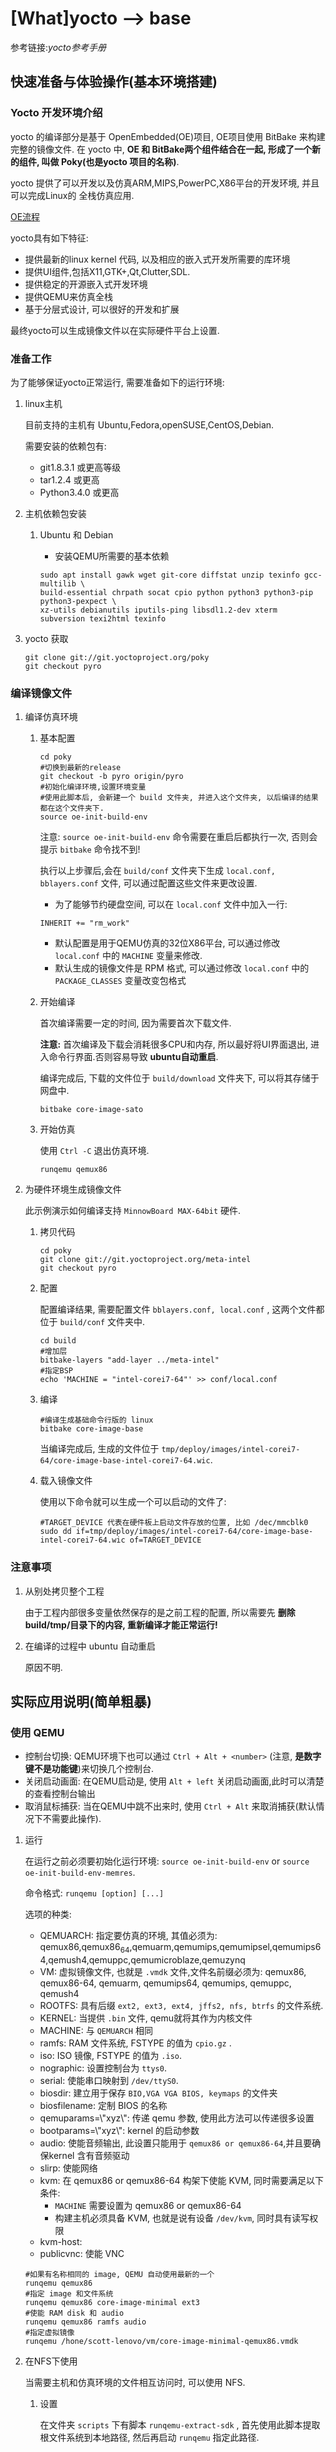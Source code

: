 * [What]yocto --> base
参考链接:[[www.yoctoproject.org/docs/2.3.1/mega-manual/mega-manual.html][yocto参考手册]]

** 快速准备与体验操作(基本环境搭建)
*** Yocto 开发环境介绍

yocto 的编译部分是基于 OpenEmbedded(OE)项目, OE项目使用 BitBake 来构建完整的镜像文件.
在 yocto 中, *OE 和 BitBake两个组件结合在一起, 形成了一个新的组件, 叫做 Poky(也是yocto 项目的名称)*.


yocto 提供了可以开发以及仿真ARM,MIPS,PowerPC,X86平台的开发环境, 并且可以完成Linux的
全栈仿真应用.

[[./oe_workflow.bmp][OE流程]]

yocto具有如下特征:
- 提供最新的linux kernel 代码, 以及相应的嵌入式开发所需要的库环境
- 提供UI组件,包括X11,GTK+,Qt,Clutter,SDL.
- 提供稳定的开源嵌入式开发环境
- 提供QEMU来仿真全栈
- 基于分层式设计, 可以很好的开发和扩展

最终yocto可以生成镜像文件以在实际硬件平台上设置.
*** 准备工作
为了能够保证yocto正常运行, 需要准备如下的运行环境:
**** linux主机
目前支持的主机有 Ubuntu,Fedora,openSUSE,CentOS,Debian.

需要安装的依赖包有:
- git1.8.3.1 或更高等级
- tar1.2.4 或更高
- Python3.4.0 或更高 
**** 主机依赖包安装
***** Ubuntu 和 Debian 
- 安装QEMU所需要的基本依赖
#+begin_example
sudo apt install gawk wget git-core diffstat unzip texinfo gcc-multilib \
build-essential chrpath socat cpio python python3 python3-pip python3-pexpect \
xz-utils debianutils iputils-ping libsdl1.2-dev xterm subversion texi2html texinfo
#+end_example
**** yocto 获取
#+begin_example
git clone git://git.yoctoproject.org/poky
git checkout pyro
#+end_example
*** 编译镜像文件
**** 编译仿真环境
***** 基本配置
#+begin_example
cd poky
#切换到最新的release
git checkout -b pyro origin/pyro
#初始化编译环境,设置环境变量
#使用此脚本后, 会新建一个 build 文件夹, 并进入这个文件夹, 以后编译的结果都在这个文件夹下.
source oe-init-build-env
#+end_example

注意: =source oe-init-build-env= 命令需要在重启后都执行一次, 否则会提示 =bitbake= 命令找不到!

执行以上步骤后,会在 =build/conf= 文件夹下生成 =local.conf, bblayers.conf= 文件, 可以通过配置这些文件来更改设置.

- 为了能够节约硬盘空间, 可以在 =local.conf= 文件中加入一行:
#+begin_example
INHERIT += "rm_work"
#+end_example
- 默认配置是用于QEMU仿真的32位X86平台, 可以通过修改 =local.conf= 中的 =MACHINE= 变量来修改.
- 默认生成的镜像文件是 RPM 格式, 可以通过修改 =local.conf= 中的 =PACKAGE_CLASSES= 变量改变包格式

***** 开始编译
首次编译需要一定的时间, 因为需要首次下载文件.

*注意:* 首次编译及下载会消耗很多CPU和内存, 所以最好将UI界面退出, 进入命令行界面.否则容易导致 *ubuntu自动重启*.

编译完成后, 下载的文件位于 =build/download= 文件夹下, 可以将其存储于网盘中.
#+begin_example
bitbake core-image-sato
#+end_example

***** 开始仿真
使用 =Ctrl -C= 退出仿真环境.
#+begin_example
runqemu qemux86
#+end_example
**** 为硬件环境生成镜像文件
此示例演示如何编译支持 =MinnowBoard MAX-64bit= 硬件.
***** 拷贝代码
#+begin_example
cd poky
git clone git://git.yoctoproject.org/meta-intel
git checkout pyro
#+end_example
***** 配置
配置编译结果, 需要配置文件 =bblayers.conf, local.conf= , 这两个文件都位于 =build/conf= 文件夹中.
#+begin_example
cd build
#增加层
bitbake-layers "add-layer ../meta-intel"
#指定BSP
echo 'MACHINE = "intel-corei7-64"' >> conf/local.conf
#+end_example
***** 编译
#+begin_example
#编译生成基础命令行版的 linux
bitbake core-image-base
#+end_example
当编译完成后, 生成的文件位于 =tmp/deploy/images/intel-corei7-64/core-image-base-intel-corei7-64.wic=.
***** 载入镜像文件
使用以下命令就可以生成一个可以启动的文件了:
#+begin_example
#TARGET_DEVICE 代表在硬件板上启动文件存放的位置, 比如 /dec/mmcblk0
sudo dd if=tmp/deploy/images/intel-corei7-64/core-image-base-intel-corei7-64.wic of=TARGET_DEVICE
#+end_example
*** 注意事项
**** 从别处拷贝整个工程
由于工程内部很多变量依然保存的是之前工程的配置, 所以需要先 *删除build/tmp/目录下的内容, 重新编译才能正常运行!*
**** 在编译的过程中 ubuntu 自动重启
原因不明.
** 实际应用说明(简单粗暴)
*** 使用 QEMU
- 控制台切换: QEMU环境下也可以通过 =Ctrl + Alt + <number>= (注意, *是数字键不是功能键*)来切换几个控制台.
- 关闭启动画面: 在QEMU启动是, 使用 =Alt + left= 关闭启动画面,此时可以清楚的查看控制台输出
- 取消鼠标捕获: 当在QEMU中跳不出来时, 使用 =Ctrl + Alt= 来取消捕获(默认情况下不需要此操作).
**** 运行 
在运行之前必须要初始化运行环境: =source oe-init-build-env= or =source oe-init-build-env-memres=.

命令格式: =runqemu [option] [...]=

选项的种类:
- QEMUARCH: 指定要仿真的环境, 其值必须为: qemux86,qemux86_64,qemuarm,qemumips,qemumipsel,qemumips64,qemush4,qemuppc,qemumicroblaze,qemuzynq
- VM: 虚拟镜像文件, 也就是 =.vmdk= 文件,文件名前缀必须为: qemux86, qemux86-64, qemuarm, qemumips64, qemumips, qemuppc, qemush4
- ROOTFS: 具有后缀 =ext2, ext3, ext4, jffs2, nfs, btrfs= 的文件系统.
- KERNEL: 当提供 =.bin= 文件, qemu就将其作为内核文件
- MACHINE: 与 =QEMUARCH= 相同
- ramfs: RAM 文件系统, FSTYPE 的值为 =cpio.gz= .
- iso: ISO 镜像, FSTYPE 的值为 =.iso=.
- nographic: 设置控制台为 =ttys0=.
- serial: 使能串口映射到 =/dev/ttyS0=.
- biosdir: 建立用于保存 =BIO,VGA VGA BIOS, keymaps= 的文件夹
- biosfilename: 定制 BIOS 的名称
- qemuparams=\"xyz\": 传递 qemu 参数, 使用此方法可以传递很多设置
- bootparams=\"xyz\": kernel 的启动参数
- audio: 使能音频输出, 此设置只能用于 =qemux86 or qemux86-64=,并且要确保kernel 含有音频驱动
- slirp: 使能网络
- kvm: 在 qemux86 or qemux86-64 构架下使能 KVM, 同时需要满足以下条件:
  + =MACHINE= 需要设置为 qemux86 or qemux86-64
  + 构建主机必须具备 KVM, 也就是说有设备 =/dev/kvm=, 同时具有读写权限
- kvm-host: 
- publicvnc: 使能 VNC
#+begin_example
#如果有名称相同的 image, QEMU 自动使用最新的一个
runqemu qemux86
#指定 image 和文件系统
runqemu qemux86 core-image-minimal ext3
#使能 RAM disk 和 audio
runqemu qemux86 ramfs audio
#指定虚拟镜像
runqemu /hone/scott-lenovo/vm/core-image-minimal-qemux86.vmdk
#+end_example
**** 在NFS下使用
当需要主机和仿真环境的文件相互访问时, 可以使用 NFS.
***** 设置
在文件夹 =scripts= 下有脚本 =runqemu-extract-sdk= , 首先使用此脚本提取根文件系统到本地路径, 
然后再启动 =runqemu= 指定此路径.
#+begin_example
runqemu-extract-sdk ./tmp/deploy/images/qemux86/core-image-sato-qemux86.tar.bz2 test-nfs

runqemu qemux86 ./test-nfs
#+end_example
***** 启动和停止NFS
- 开始NFS共享: runqemu-export-rootfs start file-system-location
- 停止共享: runqemu-export-rootfs stop file-system-localtion
- 重新启动共享: runqemu-export-rootfs restart file-system-location 

*** 使用SDK
**** 概念
所有的SDK都具有以下几个部分:
- cross-development toolchain: 包含编译器,调试器,辅助工具
- Libraries, Headers and Symbols: 针对镜像的库, 头文件, 符号表
- Environment Setup Script: 在使用SDK前,使用脚本来配置开发环境
SDK开发环境包含以下几个部分:
- THe self-contained SDK: 包含工具链以及文件系统
- QEMU: 
- Eclipse IDE Yocto Plug-in: 
- various performance-related tools: 

标准SDK和扩展SDK比较
| Feature            | Standard SDK | Extensible SDK                                    |
|--------------------+--------------+---------------------------------------------------|
| Toolchain          | yes          | yes                                               |
| Debugger           | yes          | yes                                               |
| Size               | 100+ MBytes  | 1+ GBytes(or 300+ MBytes for minimal w/toolchain) |
| devtool            | no           | yes                                               |
| build images       | no           | yes                                               |
| updateable         | no           | yes                                               |
| manages sysroot    | no           | yes                                               |
| installed packages | no           | yes                                               |
| construction       | packages     | shared state                                      | 

通用的SDK设置步骤:
1. 安装
2. 下载并编译镜像文件 
3. 部属和验证
**** Extensible SDK
***** 安装与配置
先在 [[http://downloads.yoctoproject.org/releases/yocto/yocto-2.3.1/toolchain][yocto toolchain]] 中根据主机构架下载脚本, 使用脚本 =poky-glibc-host_system-image_type-arch-toolchain-ext-release_version.sh= 来安装 SDK 包.
- host_system: i686 or x86_64
- image_type: 镜像类型
- arch: 对应的目标板类型 =i586, x86_64, powerpc, mips, armv7a or armv5te.....= .
- release_version: the release number of the yocto 
#+begin_example
#主机x86_64构架,目标构架是 i586, 镜像文件是 core-image-sato, 基于yocto 2.3.1
poky-glibc-x86_64-core-image-sato-i586-toolchain-ext-2.3.1.sh
#+end_example

*注意*: 在安装 SDK前需要确保安装路径具有写权限!

在确保安装完成后,在使用 SDK 前还需要运行环境变量设置脚本, 以及 yocto 环境脚本,例如
#+begin_example
source environment-setup-core2-64-poky-linux
source oe-init-build-env
#+end_example
在运行完此脚本后, 以下环境变量就被设置了:
- SDKTARGETSYSROOT : 用于交叉编译的根文件系统路径
- PKG_CONFIG_PATH: pkg-config 文件的路径
- CONFIG_SITE: 预配置文件
- CC: C 编译器指定
- CXX: C++ 编译器指定
- CPP: C 预处理器指定
- AS: 汇编器指定
- LD: 连接器指定
- GDB: gdb 
- STRIP: strip
- RANLIB: ranlib
- OBJCOPY: objcopy
- OBJDUMP: objdump
- AR: AR
- NM: NM
- TARGET_PREFIX: 工具链的二进制前缀
- CROSS_COMPILE: 工具链的二进制前缀
- CONFIGURE_FLAGS: 配置
- CFLAGS: c编译标记
- CXXFLAGS: c++编译标记
- LDFLAGS: 链接标记
- CPPFLAGS: 预处理标记
 
***** 使用 =devtool= 开发
devtool 的基本命令是:
- devtool add: 增加一个app
- devtool modify: 设置开始编辑app
- devtool upgrade: 更新配置

默认的操作都是在 =poky/build/workspace= 文件夹下的.

****** devtool add
需要注意的是, 此命令 *是在具有源码的基础上再使用!*, 会将源码联合 =appends,recipes= 文件组合成一个 recipe ,
*分别的安装在 =poky/build/workspace= 文件夹下*, 这样就是一个完整的 yocto 应用程序单元, 可以使用工具安装进文件系统等等操作.

- devtool add [recipe name] [source path] : 来增加一个recipe
- devtool edit-recipe [recipe name] : 来编辑 recipe 原始文件(.bb)
- devtool build [recipe name] : 编译 recipe ,并在目标板上或QEMU运行(目标板或QEMU需要运行image, 并且具有ssh server). 
- devtool build-image [image-name]: 编译 recipe 并写入镜像文件
- devtool deploy-target [recipe name] [target] : 将recipe 部属到目标板上.

** 实战(raspberry pi 3-b)
参考网站 : [[www.jumpnowtek.com/rpi/Raspberry-Pi-Systems-with-Yocto.html][Building Raspberry Pi Systems with Yocto]]
*** 环境搭建
在基本环境搭建的基础上, 基于 raspberry 还需要做如下工作:
#+begin_example
#切换到 morty 分支
git checkout morty
#获取 openembedded 层的 morty 分支
git clone -b morty git://git.openembedded.org/meta-openembedded
#获取 qt 层的 morty 分支
git clone -b morty https://github.com/meta-qt5/meta-qt5.git
#获取 raspberry 层的 morty 分支
git clone -b morty git://git.yoctoproject.org/meta-raspberrypi

#在其他文件夹下 clone 层 meta-rpi, 这一层是与BSP相关的层
cd ~
mkdir rpi
cd ~/rpi
git clone -b morty git://github.com/jumpnow/meta-rpi

#使用 yocto 脚本为 raspberry 构建新建文件夹, 脚本会自动添加一些必要的文件.
source oe-init-build-env ~/rpi/build 




#+end_example

** 系统概览(手册简要翻译,有坑)
*** 准备工作
**** 克隆代码库
在完成了快速准备后, yocto 已经下载了 yocto-source 的 git 库在 =downloads= 文件夹中, 我们需要把它 clone 出来.
#+begin_example
#clone linux代码
git clone ./build/downloads/git2/git.yoctoproject.org.linux-yocto-4.10.git linux-kernel
#clone metadata extras
git clone git://git.yoctoproject.org/meta-yocto-kernel-extras meta-yocto-kernel-extras 
#clone bsp, bsp 命名规则: meta-bsp_name 
git clone git://git.yoctoproject.org/meta-intel.git
#+end_example
**** bmap-tools
=bmap-tools= 工具用于将镜像文件烧写到引导介质(比如 sdcard).

使用之前使用以下命令编译此工具:
#+begin_example
bitbake bmap-tools-native 
#或者也可以简单粗暴
sudo apt install bmap-tools
#+end_example
***** 示例:将 WIC 文件烧写至 flash
- 增加配置信息到文件 =local.conf=
#+begin_example
IMAGE_FSTYPES += "wic wic.bmap"
#+end_example
- 编译对应的镜像文件
#+begin_example
bitbake image
#+end_example
- 烧写
#+begin_example
#如果对介质具有写权限, 则使用以下命令
oe-run-native bmaptool copy ./tmp/deploy/images/qemux86-64/core-image-minimal-machine.wic /dev/sdx
#如果没有写权限则使用如下命令
sudo bash 
PATH=tmp/sysroots/x86_64-linux/usr/bin bmaptool copy ./tmp/deploy/images/qemux86-64/core-image-minimal-machine.wic /dev/sdx
#+end_example
- 寻求帮助
#+begin_example
bmaptool --help
oe-run-native bmaptool --help
#+end_example
*** 概念
yocto 项目通过 =gitolite= 托管, 整体项目基于分层设计, 项目的具体地址: [[http://git.yoctoproject.org/cgit/cgit.cgi][yocto repositories]].

*注意:* 在使用中, 要确保各个库的分支是一一对应的, 比如 poky 的分支为 pyro, 那么 meta-intel 的分支也要切换为 pyro.

在 linux的开发过程中, 分为应用开发和内核开发:
**** 应用开发
- 使用已经编译好的工具链, 使用普通的编辑器和Makefile来构建工程
- 使用 eclipse 并安装 yocto 插件, 使用此IDE来开发APP
**** 内核开发
在内核开发中, 开发者应该不直接修改内核代码, 而是修改顶层文件, 这样便于以后升级内核.
有以下几个方法便于提高开发速度:
1. 通过使用 =Shared State Cache= 来分享自己的编译结果, 这样开发组可以通过网络文件系统来访问,而不是从头编译.
2. 使用 =autobuilders=.
3. 将一些脱机工具压缩打包, 然后分享给其他的开发者.
4. 将工作站分享给开发者, 便于提高编译及测试速度.
5. 使能 =PR Service=.
**** 版本控制
除了要开发的代码, 还需要将 =Metadata= 加入git中.
**** autobuilders
autobuilders 是开发工程的核心工具链.
**** Append Files(附加文件)
此类文件是构建文件(.bb) =recipe file= 的附加文件, 后缀以 =.bbappend= 作为结尾, 此文件用于增改一些构建代码.

一般来说, 一个构建文件都会对应一个同名且不同后缀的附加文件.

附加文件也可以一个文件匹配多个文件.

**** BitBake
在 OpenEmbedded 构建系统中的一个工具, 用于构建镜像文件.此工具执行和调用一些线程来实现并行编译.
**** Build Directory
通过变量 =TOPDIR= 所指定的编译文件夹的位置.一般情况下都是 =poky/build/=.

创建一个编译文件夹使用:
#+begin_example
#在当前目录下创建一个 build 文件夹,设置对应的环境变量,并切换到文件夹下.
source oe-init-build-env (source oe-init-build-env-memres)
#在 home 目录下新建并指定新建文件夹名称为 test-builds
source oe-init-build-env test-builds


#+end_example

**** classes
将通用的逻辑进行封装和继承, 这样用户可以方便重用, 文件的后缀为 =.bbclass=.
**** Configuration File
=.conf= 为后缀的文件, 表明工程的配置信息, 文件中的变量调试全局的. 
- 在 =Build Directory= 中的 conf/local.conf 文件包含用户定义的变量, 影响编译过程.
- =meta-poky/conf/distro/poky.conf= 文件定义了 distro 配置变量, 对应于不同的编译策略.
- 在 =source directory= 中的配置文件, 定义了对应的目标板的配置.(比如 machine/beaglebone.conf)
**** Cross-Development Toolchain
yocto 支持两种不同的工具链:
- 在 BitBake 中运行的工具链用于编译镜像文件
- 在开发应用程序所使用的工具链
**** image
通过 BitBake 所生成的二进制文件.
**** layer
代表BSP, 内核, 以及应用程序的层次结构, 当前在这几个大类中,又由很多小的层次组成.
**** Metadata
用于 BitBake 在编译的过程中的解析文件, 也就是原始文件, 包括 recipes, classes, configuration files.
**** OE-Core
位于 =meta= 文件夹中, 用于 OE 和 yocto 共享的元数据.
**** OpenEmbedded Build System
特别针对于 yocto project 的构建系统.
**** Package 
由 bitbake 编译所生成的二进制包.
**** package groups
一些配置所组合成的一个包,包含了一系列的配置.
**** poky
一个开源项目的名称, poky 是 yocto 项目的基础项目, 所以 clone 下来的目录名称就叫做 poky.
**** recipe
以 =.bb= 后缀结尾,用于编译 packages 的一些设置命令, 调配各个部分之间的协调, 比如在哪里导入代码, 应用哪些补丁, 这些代码如何配置, 如何编译等等. 

也用于描述于其他 recipe 之间的关联,以及库的依赖关系.

**** source directory
一般来说就是指代 =clone= 而来的文件夹 =poky=.
**** task
bitbake 用于执行时的一个单元
**** upstream
远程代码库
*** 提交一次更改

yocto 维护的主分支就是 =master= , 其他普通开发者通过 clone 此库, 然后将满意的更改提交到特定库 =poky-contrib=.

然后由 yocto 的主要维护人员来判断是否合并入 =master= 分支中.

yocto 使用邮件列表和打补丁的方式来合并和讨论更改.

在开发社区, 有两个特殊的分支专用于测试一些提交申请:
- "ross/mut" : mut(master-under-test) 存在于 =poky-contrib= 库.
- "master-next" : 存在于 =poky= 库.
**** 使用 git 时的一些良好的习惯
1. 每完成一个小的改动,并且测试通过后,便可以提交一次.这样便于以后回溯,也更加清晰明了.
2. 要善于利用分支. =master= 分支代表的就是目前产品最新且最为稳定的阶段, 此分支通过很多 =tags= 来表明各个阶段.
*要增加一个新功能或者修复一个bug时,需要新建一个分支.在此分支测试通过后再合并到主分支中去,然后删除此分支.*
3. 在不同功能分支的情况下,如果几个分支都需要更改相同的部分, *那么应该修改它们的共同分支*.
**** 向 poky 提交(How to submit a Change)
poky库是 yocto 项目的参考库, 包含有很多的组件及工具.主要具有以下几大组件用于提交:
- *core metadata* : 当有 =meta= 或 =scripts= 中的内容改变时,需要提交这个分支的[[lists.openembedded.org/mailman/listinfo/openembedded-core][邮件列表]]
- *BitBake* : 当 =bitbake= 下的文件有更新时, 发送到此[[lists.openembedded.org/mailman/listinfo/bitbake-devel][邮件列表]]
- *meta-yocto-bsp" and "meta-poky" tress* : 当 =meta-yocto= 下的文件更新时, 提交补丁到此[[lists.yoctoproject.org/listinfo/poky][邮件列表]]
**** 其他地方的文件修改提交
其他文件,工具,文档的修改都提交到此[[https//lists.yoctoprojects.org/listinfo/yocto][邮件列表]], *当你修改文档的时候,有些文档内部会要求自己的邮件列表, 那么应该使用它所指定的列表*.
**** 提交具体操作
在提交更改之前,需要找到自己做了哪些改动以及修改历史, 使用以下方法来找出这些改动:
- *Maintenance File*: 查看 =meta-poky/conf/distro/include= 文件下的 =maintainers.inc= 文件, 此文件列出了提交者.
- *Search by File*:使用 git 命令来查看更改历史以及负责维护的作者联系方式, 比如 =git status / git diff / git shortlog --filename=

在提交的说明中,需要包含 =Signed-off-by:= 一行, 以及 =Developer's Certificate of Origin 1.1= 内容.也就是说, *一定要符合标准格式*.

提交具体格式参考手册对应章节.
**** 使用脚本来提交更改以及请求更新(首选)
- 在保证自己的更改在 git 库的控制范围内
- 加入更改 : git add .
- 提交到本地: git commit , *提交信息要写好*.
- 提交到远端库 : git push 
- 通知维护者,发出合并申请: 在 =scripts= 文件夹下使用脚本 =create-pull-request 和 send-pull-request= , 具体使用方法使用 =-h= 选项查看.
**** 使用 email 提交补丁
- 保证自己的工作在 git 库的控制范围
- 加入更改: git add .
- 提交到本地: *git commit --signoff*
- 转换提交细节到 email 消息中: git format-patch , 这样会生成 .patch 文件.
- 发送邮件: git send-email 

*** 通用开发模型(Common Development Models)
yocto 具有以下几种开发模型:
- *System Development* : 此模型包含 BSP以及内核的修改及配置开发.
- *User Application Development* : 此模型包含 APP 开发
- *Temporary Source Code Modification*: 此模型用于快速测试一些代码. 在测试代码完成后再更新到主分支中.
- *Image Development using Toaster*: 用于定制最终的镜像文件
- *Using a Development Shell*: 使用 shell 来调试组件
**** 系统开发的工作流程(System Development Workflow)
***** 开发BSP
[[./bsp_create_workflow.bmp][bsp开发流程]]
- 确保能够运行 yocto 的主机
- 拷贝 yocto 工程代码
- 拷贝 =meta-intel= 工程代码
- 使用 =yocto-bsp= 脚本来完成BSP层创建
- 配置 BSP 
- 配置 recipe 
- 为编译做准备
- 编译镜像文件
***** 修改内核
****** 内核概览
通过查看 yocto 的代码仓库可以发现有好几个版本的内核:
- *linux-yocto-3.14*: 基于 linux3.14 和 yocto 1.6,1.7 而生成的稳定版工程
- *linux-yocto-3.17*: 基于 linux3.17 和 yocto 1.7 而生成的工程, *目前已经没有维护*.
- *linux-yocto-3.19*: 基于 linux3.19 和 yocto 1.8 而生成的稳定版工程
- *linux-yocto-4.1*: 基于 linux4.1 和 yocto 2.0 而生成的稳定版工程
- *linux-yocto-4.4*: 基于 linux4.4 和 yocto 2.1 而生成的稳定版工程
- *linux-yocto-dev*: 最新的正在开发中的版本

其中, 长期支持的版本有:
- 基于 yocto 1.7,1.8,2.0 的 =linux-yocto-3.14
- 基于 yocto 2.1 的 =linux-yocto-4.1=

[[./kernel_branch.bmp][内核分支维护]]
内核的维护是基于分支的概念, 图中 =Kernel.org Branch Point= 就是原版的linux, 其他的维护分支都是基于此分支的.

=Branch Point= 右边的分支, 都代表对于不同硬件的开发, 每一个端点都是针对性的.但是它们又可以同步相互所公用的代码.

在编译内核的时候, 会将内核代码拷贝到一个临时的工作区来修改, 如下图所示:
[[./temporary.bmp][临时工作区]]
****** 修改内核的流程
[[./kernel_modi_workflow.bmp][内核修改流程]]
- 首次编译来建立临时文件夹, 然后使用 =oe-init-build-env / oe-init-build-env-memres= 来获取环境变量
- 根据需要修改内核代码
- 根据需要更改内核配置
- 再次重新编译内核

**** 使用 SDK 开发 APP 的流程
**** 修改应用代码
在 OpenEmbedded 中还有的工具:
- *devtool* : 
- *Quilt*: 
***** 使用 *devtool*
****** 使用 *devtool add* 来增加一个应用框架
[[./devtool_add.bmp][devtool_add]]
- 生成新的 recipe: 从上图可以看出有3中生成的方式.
  + =devtool add recipe fetchuri= 用于重头新建一个应用框架
  + =devtool add recipe srctree fetchuri= 也是重头新建一个应用框架,但是应用代码不存在默认位置, *srctree* 来指定位置.
  + =devtool add recipe srctree= 用于从外部导入一个应用代码
- 编辑 recipe: =devtool edit-recipe recipe=
- 编译 recipe 并且生成镜像文件: =devtool build recipe= 用于编译 recipe, =devtool build-image image= 用于生成镜像文件,文件中已经包含了 =recipe=.
- 部署编译输出: =devtool deploy-target recipe target= 输出文件到目标硬件(运行 SSH server)
- 完成开发 : =devtool finish recipe layer= 生成相比上次的补丁,并且复位 recipe 以用于别的开发.
****** 使用 *devtool modify* 来编辑代码
[[./devtool_modify.bmp][devtool modify]]
- 准备修改代码: 修改代码也有三种方式
  + =devtool modify recipe= : 与上一节的方式对应, 编辑本文件夹内的源码.
  + =devtool modify recipe srctree= : 指明编辑的文件路径
  + =devtool modify -n recipe srctree= : 指明使用外部代码和外部的 recipe 
- 编辑代码: 经过上面步骤后, 就可以使用任意的编辑器进行修改了.
- 编译: 正常编译即可.
- 部署编译输出: =devtool deploy-target recipe target= (目标板需要运行SSH server)
- 完成开发 : =devtool finish recipe layer= 生成相比上次的补丁,并且复位 recipe 以用于别的开发.

****** 使用 *devtool upgrade* 使用新版本
一般用于第三方软件有更新时, 使用此命令来获得更新的软件.
[[./devtool_upgrade.bmp][devtool upgrade]]
- 准备升级: =devtool upgrade -V version recipe= 默认将新代码提取到 workspace 中, 如果要指定提取路径,使用 =devtool upgrade -V version recipe srctree=.
- 解决冲突: 
- 编译
- 部署输出
- 完成

***** 使用 *Quilt*
quilt 用于捕捉代码的更改.
- 找到并切换到源代码的位置: 位于临时文件夹中
- 创建一个新的补丁: =quilt new my_changes.patch=
- 通知 quilt 将要改变哪些文件: =quilt add file1.c file2.c ...=
- 编辑代码
- 测试本次修改的代码: =bitbake -c compile -f package=,
- 代码测试合格后,需要更新补丁文件: =quilt refresh= ,补丁文件位于当前目录下的 =patches= 文件夹下.
- 拷贝补丁文件: 将补丁放在 =files= 文件夹下, 然后增加文件路径到 =SRC_URI= 变量中: SRC_URI += "file://my_changes.patch"
**** 找到临时源代码
使用临时源码目录, 可以用来测试代码, 在代码测试完毕后再保存此次更改.

临时代码目录对于编译目录是可用的, 路径被存在 =S= 变量中:
#+begin_example
# BP = "${BPN} -${PV}"
S = "${WORKDIR}/${BP}"

#工作目录定位到 recipe
# TMPDIR: 编译输出目录
# MULTIMACH_TARGET_SYS: 目标系统目录
# PN: recipe 的名字
# EXTENDPE: The epoch 
# PV: recipe 版本
# PR: recipe 修订版本
${TMPDIR}/work/${MULTIMACH_TARGET_SYS}/${PN}/${EXTENDPE}{$PV}-{PR}
#比如
poky/build/tmp/work/qemux86-poky-linux/foo/1.3.0-r0
#+end_example
**** 使用 Toaster 配置镜像文件
**** 使用 development shell
使用 shell 可以很好的调试和配置.
#+begin_example
#使用 devshell 开发和配置 matchbox-desktop 目标
bitbake matchbox-desktop -c devshell
#+end_example
**** 使用 development python shell
#+begin_example
bitbake matchbox-desktop -c devpyshell
#+end_example
** 详细说明(手册简要翻译,有坑)
*** 基本开发步骤(Common Tasks)
**** 创建一个层(understanding and creating layers)
在 =source directory= 目录中包含了通用层和BSP层,层目录以 =meta-= 作为开头.
***** 以非脚本的方式创建自己的层
使用以下通用步骤,在不使用脚本的情况下创建一个层:
- 首先需要检查已经创建了哪些层,有没有和自己冲突的.在 [[layers.openembedded.org/layerindex/branch/master/layers][OpenEmbedded layers]] 网站中查看已经开发好的层,可以直接拿来用.
- 创建一个文件夹,以 =meta-= 作为开头以代表一个层, 比如 =meta-mylayer, meta-GUI_xyz, meta-mymachine=
- 进入层文件夹,并创建 =conf/layer.conf= 文件(可以从 =meta-yocto-bsp/conf/layer.conf= 中拷贝).
#+begin_example
# 下面是 =meta-yocto-bsp/conf/layer.conf= 中的内容:
# BBPATH 后接的是配置文件和类文件的目录地址, LAYERDIR 就代表当前层的目录
# BitBake 通过 BBPATH 指明的路径来找到此层配置文件,类文件等等
#We have a conf and classes directory, and to BBPATH
BBPATH .= ":${LAYERDIR}"

# BBFILES 后接的是 recipes 文件以及其附加文件
#We have recipes-* directories , add to BBFILES
BBFILES += "${LAYERDIR}/recipes-*/*/*/*.bb \
            ${LAYERDIR}/recipes-*/*/*/*.bbappend"
# BBFILE_COLLECTIONS 接的是层的名称
BBFILE_COLLECTIONS += "yoctobsp"
# BBFILE_PATTERN_yoctobsp 后面是一个正则表达式, 用于匹配 BBFILES 中所选出来的文件
BBFILE_PATTERN_yoctobsp = "^${LAYERDIR}/"
# BBFILE_PRIORITY_yoctobsp 用于设置层的优先级, 当有同一个 recipe 在多个层中时,
# 用于选择先使用哪个层
BBFILE_PRIORITY_yoctobsp = "5"
# LAYERVERSION_yoctobsp 使用一个数字,用于表明层的版本
LAYERVERSION_yoctobsp = "3"
#+end_example
- 增加内容: 对比其他层,增加 =README= 文件, 然后根据层的作用创建其他内容.
  + 当用于支持一个新的硬件时, 增加 =conf/machine/=
  + 当用于增加发行版的功能, 增加 =conf/distro/=
  + 当用于创建新的 recipe, 在层目录下增加 =recipes-*= 目录
- 兼容性验证
***** 使用脚本的方式创建一个层
使用脚本 =yocto-layer= 就可以简单的创建一个层.
- 设置优先级
- 是否创建 recipe
- 是否创建附加文件

#+begin_example
#创建层文件名为 "meta-mylayer" 的层
#使用此命令后, 会自动创建 conf , COPYING.MIT , README 文件
#如果选择创建配方文件,则会创建 "layer/recies-example/example/"
#如果选择创建附加文件,则会创建 "layer/recipes-example-bbappend/example-bbappend/"
#使用 yocto-layer help 查看更多信息
yocto-layer create mylayer
#+end_example

- 在使用此脚本后, 还需要将层路径加入 =BBLAYERS= 变量中!

***** 创建层需要考虑的要点
- 不能从其他层中直接拷贝 recipes 文件然后修改, 正确的方式是创建其对应的附加文件 =.bbappend= 来修改.
- 不能从其他层中直接拷贝 include 文件, 使用 =.bbappend= 修改 recipes 文件的引用.或者在新的 recipes 文件中加入 include 文件的相对路径.
- 合理的使用附加文件,可以更加优雅且安全的配置.
#+begin_example
###########1. 通过修改变量来支持不同的硬件
# 比如新建层 meta-one 是用于对硬件 "one"的支持, 那么可以新建一个 base-files.bbappend
# 对于此硬件的依赖变量 DEPENDS 需要设置仅仅对 one 硬件有效, 需要为变量增加后缀
DEPENDS_one = "foo"
DEPENDS_append_one = "foo"  #_append 等价于 "+="
DEPENDS_prepend_one = "foo" #_prepend 等价于 "=+"
# 比如想要在系统使用 musl C 库的同时才依赖 "argp-standalone",需要如下使用
DEPENDS_append_libc-musl = "argp-standalone"

###########2. 将特殊的文件放在对应的位置
# 比如当新建层中具有 recipe 文件 "base-files.bb",此文件具有 SRC_URI 变量将此文件变为全局文件
# 那么如果想要对应硬件 "one" 而扩展此文件:
FILESEXTRAPATHS_prepend := "${THISDIR}/${BPN}:"
# 就应该将扩展文件放在指明硬件的文件夹下,比如将文件放在 "meta-one/recipes-core/base-files/base-files/one"
# 中,而不是放在 "meta-one/recipes-core/base-files/base-files/" 中,因为这样会导致附加文件应用于所有的硬件

###########3. 从远程库拷贝的层文件都要放在源文件下,于其他层文件属于同一目录!




#+end_example

***** 层兼容性测试
可以在 [[https://www.yoctoproject.org/webform/yocto-project-compatible-registration][兼容 logo 申请网站]] 申请 logo, 申请表格有以下几部分:
- contact information : 提供自己的信息,所使用的 yocto 版本,以及层说明
- Acceptance criteria: 做一些选择并给出自己选 "No" 的原因
- recommendations : 基本的选择

在填写表格之前, 还需要使用 =yocto-compat-layer.py= 脚本来做兼容性测试.
#+begin_example
source oe-init-build-env
yocto-compat-layer.py your_layer_directory
#+end_example
使用此命令后,脚本将会做以下测试:
- common.test_readme: 测试是否存在 README 文件,并且文件非空
- common.test_parse: 测试 bitbake 可以解析这些文件并且没有出错
- common.test_show_environment : 测试环境没有问题
- common.test_signatures: 测试 BSP 和 DISTRO 层没有改变 recipes 文件的签名
- bsp.test_bsp_defines_machines: 测试 BSP 层是否配置了当前支持的设备
- bsp.test_bsp_no_set_mathines: 确定当层被加入时 BSP 层没有设置设备
- distro.test_distro_defines_distros: 测试 DISTRO 层是否包含配置文件
- distro.test_distro_no_set_distro: 确定当层被加入时, DISTRO 层没有设置

***** 使能层
在使用层之前, 需要先使能层. 也就是将层的路径添加进 =BBLAYERS= 变量中,位于 build 文件夹下的 =conf/bblayers.conf= 

bitbake 就是通过此变量找到对应的层, 然后分析对应的 =conf/layer.conf= 文件, 将层的 recipes, classes,configurations 添加到源文件中.
#+begin_example
LCONF_VERSION = "6"

BBPATH = "${TOPDIR}"
BBFILES ?= ""

BBLAYERS ?= " \
  $HOME/poky/meta \
  $HOME/poky/meta-poky \
  $HOME/poky/meta-yocto-bsp \
  $HOME/poky/meta-mylayer\
#+end_example
***** 在层中使用 =.bbappend= 文件
通过使用 =.bbappend= 文件来修改位于他处的 =.bb= 文件,两个文件的名称必须相同.比如 =somapp_2.3.1.bbappend= 文件对应于 =someapp_2.3.1.bb= 文件.

如果没有找到对应的文件,那么 bitbake 在编译的时候是会报错的.通过查看 =BB_DANGLINGAPPENDS_WARNONLY= 变量获取更多信息.
***** 设定层的优先级(prioritizing your layer)
当多个层中有多个 =.bb= 或 =.bbappend= 文件时, 此优先级用于决定载入的先后顺序.

使用变量 =BBFILE_PRIOPITY= 来确定优先级:
#+begin_example
BBFILE_PRIOPITY = "1"
#+end_example
***** 层管理
使用工具可以查看层之间的关系:
#+begin_example
bitbake-layers command [arguments]
#command 具有以下几种:
# - help: 显示帮助
# - show-layers: 显示层
# - show-recipes: 显示层以及他的 recipes
# - show-overlayed: 显示具有相同名字的 recipes
# - show-appends: 显示附加文件以及原文件
# - show-cross-depends: 显示recipes之间的依赖关系
# - add-layer: 在 bblayers.conf 文件中增加一个层的路径
# - remove-layer: 从 bblayers.conf 文件中删除一个层
# - flatten: 将所有层的配置都列出来.这会创建一个 "flattened" 文件夹包含这些所有配置.
#+end_example

**** 配置镜像文件(customizing images)
***** 使用 local.conf 来增加包
=build/conf/local.conf= *仅仅是用来增加包(packages)*,不能会镜像文件进行深度配置.

增加一个包的时候使用 =IAMGE_INSTALL= 变量,并且增加 =_append= 后缀:
#+begin_example
#注意 strace 前面还有一个空格
IMAGE_INSTALL_append = " strace"
#+end_example

为了使增加的包仅仅对于指定的硬件,还可以再增加后缀:
#+begin_example
#指定仅仅在 core-image-minimal 中增加 strace 包
IMAGE_INSTALL_append-core-image-minimal = " strace"
#+end_example
***** 使用变量 =IMAGE_FEATURES / EXTRA_IMAGE_FEATURES= 
在 recipes 文件中使用 =IMATGE_FEATURES= , 在 =local.conf= 文件中使用 =EXTRA_IMAGE_FEATURES= , 
来使能或者关闭印象的一些特征.

参考文件 =meta/classes/core-image.bbclass, meta/conf/bitbake.conf= 中列出了如何使用这些变量.

实际上也是来添加包, 最终这些变量所指定的包都会添加到变量 =IMAGE_INSTALL= 中.




***** 使用 =.bb= 文件
可以自己新建一个 recipe 文件来指定镜像需要增加什么,在新建文件的开头需要加入以下两行:
#+begin_example
IMAGE_INSTALL = "packagegroup-core-x11-base package1 package2"
inherit core-image 
#+end_example

在实际使用中,可以拷贝其他的 .bb 文件,然后重命名为自己的文件,最后再来增加自己所需要的东西.
***** 使用包组(Custom Package Groups) 
当一个 image 需要进行很多的包定制时, 使用包组 recipe 文件, 参考 =meta/recipes-core/packagegroups/packagegroup-base.bb=.
***** 改变主机名称
默认情况下, 镜像的主机名称和变量 =MACHINE= 一致, 最终在运行的目标机上的 =/etc/hostname= 就保存了主机名.

可以通过新建 =base_files.bbappend= 然后使用变量 =hostname= 来设置主机名,也可以在配置文件中使用 =hostname_pn-base-files= 来设置:
#+begin_example
#in an append file 
hostname="myhostname"
#in a configuration file
hostname_pn-base-files = "myhostname"
#+end_example

**** 新建一个 recipe 文件(Writing a New Recipe)
[[./recipe_create.bmp][process]]
***** 新建
新建一个 recipe 可以使用以下3种快捷方式:
- devtool add : 
- recipetool create:使用此命令前需要进入 build 文件夹, 然后执行脚本 =oe-init-build-env / oe-init-build-env-memres=.
  + =recipetool create -o OUTFILE= 创建一个基本的recipe
  + =recipetool create -o OUTFILE source= 在文件夹 source 中创建 recipe 
  + =recipetool create -o OUTFILE -x EXTERNALSRC source= 基于 EXTERNALSRC 提取源码然后新建 recipe 到文件夹 source
  + =recipetool create -d -o OUTFILE source= 在文件夹 source 中创建 recipe, 并包含调试信息
- existing recipes: 拷贝一个已经存在的 recipe, 在此基础上作修改, openembedded 提供了很多: [[https://layers.openembedded.org/layerindex/branch/master/layers][recipe]]
  + 在使用此方法前,需要确保自己已经很熟悉这个存在的 recipe.
  + 如果不想使用 =recipetool= 也没有现成的 recipe 供参考, 那么使用如下结构:
#+begin_example
DESCRIPTION = ""
HOMEPAGE = ""
LICENSE = ""
SECTION = ""
DEPENDS = ""
LIC_FILES_CHKSUM = ""
SRC_URI = ""
#+end_example
***** 保存和命名 recipe
新建完 recipe 需要将其放在层中, 并正确命名,这样才能让 bitbake 识别这些文件.
- 保存: bitbake 通过每个层的 =conf/layer.conf= 和 =BBFILES= 变量来寻找 recipes.
#+begin_example
BBFILES += "${LAYERDIR}/recipes-*/*/*.bb\
            ${LAYERDIR}/recipes-*/*/*.bbappend"
#+end_example
- 命名: basename_version.bb , 使用小写字符.
#+begin_example
cups_1.7.0.bb
gawk_4.0.2.bb
irssi_0.8.16-rc1.bb
#+end_example
***** recipe 基本语法
****** 变量
变量以大写字母和下划线组成, 通过双引号包含的字符串给变量赋值, 字符串中可以包含其他变量名(${VAR})

除了赋值操作外, 还可以使用附加操作("+= , xxx_append"), 赋值操作 "= / += / ?= /:= " 与 makefile 语法一致.
- = : 使用时才真正赋值, 这样确保变量值最符合上下文
- := : 立即赋值
- ?= : 选择赋值. 当变量为空时, 才赋值, 否则不做改变
- += : 追加赋值. 将右值追加到变量中, *此操作会自动在两段内容间加空格*.
- =+ : 在前面增加赋值. 将右值增加到变量头, *此操作会自动在两段内容间加空格*.
- xx_append : 在变量 xx 后追加赋值. *此操作不会自动添加空格, 并且优先级在 \=+ , += , =, 之后*.
  + 可以在 append 后增加 target 来指明此追加仅仅对指定的目标. SRC_URI_append_sh4 = " file://fix-makefile.patch" (*注意引号的空格*)
- xx_perpend: 与 _append 类似, 对应加在变量最前(*空格要加在字符串后*). CFLAGS_perpend_sh4 = "-I${S}/myincludes " 

变量名可以重新赋值,或者对于特定的目标设置特定的值.


#+begin_example
S = "${WORKDIR}/postfix-${PV}"
CFLAGS += "-DNO_ASM"
SRC_URI_append = " file://fixup.patch"
KBRANCH = "standard/base"
KBRANCH_qemuarm = "standard/arm-versatile-926ejs"
#+end_example
****** 函数
函数的语法与 =shell= 一样.
#+begin_example
do_install(){
    autotoos_do_install
    install -d ${D} ${base_bindir}
    mv ${D} ${bindir}/sed ${D} ${base_bindir}/sed
    rmdir ${D}${bindir}/
}
#+end_example
****** 关键字
- inherit : 导入一个函数
- include / require : 包含其他文件
- export : 将局部变量转为全局变量
#+begin_example
export POSTCONF = "${STAGING_BINDIR}/postconf"
inherit autoconf
require otherfile.inc
#+end_example
****** 注释
与 shell 一样, 使用 =#= 做注释.
****** 续行符
使用 =\=
****** 使用 python
可以在 recipe 中嵌入 python 语法, 使用方式: =${@python_code}= , python_code 即为需要执行的代码
#+begin_example
SRC_URI = "ftp://ftp.info-zip.org/pub/infozip/src/zip${@d.getVar('PV',1).replace('.','')}.tgz"
#+end_example

***** 编译和运行 recipe 
这个过程会多次重复, 因为需要反复修改和重新配置 recipe.
#+begin_example
#提供 recipe 的基本名字
bitbake basename
#在编译过程中, bitbake 会生成一个临时文件夹, 存放了源码,日志,编译中间文件等等.
#使用以下命令找到临时文件夹地址
bitbake -e basename | grep ^WORKDIR=
#+end_example
在最终生成的文件夹中就可以验证 recipe.
***** 抓取代码

有很多开源的代码,可以直接从网上下载应用.

recipe 中的 =SRC_URI= 变量指明了源文件的路径.
#+begin_example
SRC_URI = "ftp://ftp.berlios.de/pub/cdrecord/alpha/cdrtools-${PV}.tar.bz2"
#+end_example
当路径是压缩包的形式时, =do_unpack= 任务会自动解包.

当路径是版本控制系统时, 那么还需要设置需要抓取的版本号.
#+begin_example
SRCREV = "d6918c8832....."

PR = "r6"
PV = "1.0.5+git${SRCPV}"

SRC_URI = "git://git.kernel.dk/blktrace.git \
           file://ldflags.patch"
#+end_example

当 =SRC_URI= 具有多个链接地址时, 需要指明它们的 =md5 和 sha256= 校验.
#+begin_example
SRC_URI = "${DEBIAN_MIRROR}/main/a/apmd/apmd_3.2.2.orig.tar.gz;name=tarball \
           ${DEBIAN_MIRROR}/main/a/apmd/apmd_${PV}.diff.gz;name=patch"

SRC_URI[tarball.md5sum] = "bl36309e8...."
SRC_URI[tarball.sha256sum] = "7f7d9....."

SRC_URI[patch.md5sum] = "57e1b58....."
SRC_URI[patch.sha256sum] = "7905ff..."
#+end_example

当 =SRC_URI= 中的地址以 =file:= 开头时, bitbake 自动搜寻本地文件夹, 路径根据 =FILESPATH= 决定.

***** 提取代码
在编译期间, =do_unpack= 任务会自动的解压缩 recipe, 变量 =S= 指定了压缩包的位置.

如果压缩包的内部结构与 =${BPN}-${PV}= 相同, 那么 =S= 就不需要设置.如果结构不统一或者是从 SCM 中获取的代码, 那么就需要指定 =S=.
***** 给代码打补丁
默认情况下, 当抓取的代码中具有补丁文件时, =do_patch= 任务会自动的打补丁.
***** 许可
recipe 中需要包含 =LICENSE= 和 =LIC_FILES_CHKSUM= 变量.
- LICENSE : 需要查看源码的 LICENSE 然后给此变量赋值, 标准的名字位于 =meta/files/common-license/ 或 meta/conf/licenses.conf 中的 SPDXLICENSEMAP 标记=.
- LIC_FILES_CHKSUM: 此变量用于确定 license 文件没有被修改过. 此值可以先随便设置一个,然后在编译过程中查看输出警告的正确值,再填入其中.
#+begin_example
LIC_FILES_CHKSUM = "file://COPYING;md5=xxx"
#+end_example

***** 依赖
编译时的依赖库使用变量 =DEPENDS= 指定, 运行时的依赖库由变量 =RDEPENDS= 指定.
***** 配置
在实际编译之前, 都需要配置源码的编译方式.
- autotools : 当源码中包含 =configure.ac= 文件时, 那么源码的构建就需要使用到 autotools.
所以 recipe 中需要 inherit =autotools= 类, 并且不需要包含 =do_configure= 任务.
- CMake: 当源码中包含 =CMakeLists.txt= 文件时, 就会用到 CMake, 所以 recipe 中需要 inherit =cmake= 类, 并且不需要包含 =do_configure= 任务.
- Other: 当源码中不包含 =configure.ac 或 CMakeLists.txt= 文件时, 那么 recipe 中就需要包含 =do_configure= 任务. 这种情况下还需要自己完成 Makfile 或者一些脚本.

当配置完成后, 可以查看文件 =log.do_configure= 来判断配置是否合理.
***** 头文件包含
当需要在编译的过程中与硬件通信或者配置内核等,都需要包含头文件.

*注意*: 无论在任何情况下都不能修改文件 =meta/recipes-kernel/linux-libc-headers/linux-libc-headers.inc= 文件, 这会影响很多.

需要修改文件的话, 最好还是通过 =.bbappend= 来完成.并且 recipe 需要如下行:
#+begin_example
do_configure[depends] += "virtual/kernel:do_shared_workdir"
#+end_example
***** 编译
在源码被抓取,解压缩并配置完成后, =do_compile= 任务便开始运行了.

在此任务执行失败的情况下, 有以下几种可能:
- 并行编译错误 : 由于编译任务之间的依赖关系, 如果依赖任务先于被依赖项执行,那么就会存在找不到文件的情况,解决方法是关闭此功能:
#+begin_example
PARALLEL_MAKE = ""
#+end_example
- 编译路径错误: 当路径错误时, 需要检查文件 =log.do_compile= .
- 没有找到文件或库: 这个由于依赖没有设置完整的原因, 需要去 recipe 中重新设置.
***** 安装
 =do_install= 任务负责安装, 它会将会把编译后的文件系统从 =${S},${B},${WORKDIR}= 文件夹到 =${D}=,
组成的一个层次结构就是目标系统的镜像.

在构建期间需要注意以下事项:
- autotools and cmake : 当 recipe 是由 autotools or cmake 构建时, 构建系统会自动安装.对于其他未被包括的需要提供 =do_install_append=.
- other(using make install): 如果 recipe 中没有 autotolls and cmake,那么就需要提供 =do_install= 函数.
- manual : 定义 =do_install= 函数, 函数首先要使用 =install -d= 来创建文件夹 =${D}=, 然后才使用 =install=.
***** 使能系统服务程序
当需要系统开机启动一个守护进程的话, recipe 需要作额外的设置.

当有 =do_install= 函数时, 需要修改此函数, 否则需要增加 =do_install_append= 函数.

=OpenEmbedded build system= 提供两个启动服务的方式:
- sysvinit: 用于设置 =init= 进程,recipe 需要继承自类 =update-rc.d= , 还要设置 =INITSCRIPT_PACKAGES,INITSCRIPT_NAME,INITSCRIPT_PARAMS= 变量.
- systemd(system management daemon) : systemd 用于替代 sysvinit. recipe 需要继承自 =systemd= 类.

***** 打包
打包过程如下:
- splitting files: =do_package= 任务用于将 recipe 中的文件分类打包
- running QA Checks: =insane= 类提供了一个单元测试的功能.
- Hand-Checking Your Packages: 在构建完系统后, 需要检查 =${WORKDIR}/packages-split= 文件夹, 如果发现了问题,需要设置 =PACKAGES,FILES,do_install(_append)=.
- Splitting an Application into Multiple Packages: 
- Installing a Post-Installation Script: 
- Marking Package Architecture: 默认情况下包对应任何架构, 如果需要指定架构需要在 recipe 中加入如下语句:
#+begin_example
PACKAGE_ARCH ="${MACHINE_ARCH}"
#+end_example
  + 如果包用于所有架构,那么 recipe 中需要继承 allarch 类:
#+begin_example
inherit allarch
#+end_example
***** 多个recipes 共享文件
recipe 经常会用到其他 recipes 的文件, 这个过程是通过 sysroot 来完成的,
这些文件夹由 =do_install= 任务填充, =do_populate_sysroot= 来应用.
***** recipes 的版本
版本命令方式建议使用 =PV= 变量来完成, 格式为: "previous_version + current_version".
#+begin_example
REALPV = "0.8.16-rc1"
PV = "0.8.15+${REALPV}"
#+end_example
      
***** 后置脚本
当包已经被包含至镜像文件后, 后置脚本就立即运行. 新建函数 =pkg_postinst_PACKAGENAME()= 函数就可以增加脚本.
#+begin_example
pkg_postinst_PACKAGENAME()
{
# Commands to carry out 
}

#使用如下方式可以在启动的时候才运行脚本
pkg_postinst_PACKAGENAME()
{
if [ x"$D" = "x" ];
then
    #Actions to carry out on the device go here
else
    exit 1
fi
}
#+end_example
***** 实例说明
****** hello world
#+begin_example
#使用本地单文件编译
SUMMARY = "Simple helloworld application"
SECTION = "examples"
LICENSE = "MIT"
LIC_FILES_CHECKSUM = "file://${COMMON_LICENSE_DIR}/MIT;md5=...."

#源码文件
SRC_URI = "file://helloworld.c"

#源码目录
S = "${WORKDIR}"

#指明如何编译
do_compile()
{
    ${CC} helloworld.c -o helloworld
}
#指明放在根文件系统的什么位置
do_install()
{
    install -d ${D}${bindir}
    install -m 0755 helloworld ${D}${bindir}
}
#+end_example
****** 使用autotool(hello_2.3.bb)
#+begin_example
SUMMARY = "GNU Helloworld application"
SECTION = "examples"
LICENSE = "GPLV2+"
LIC_FILES_CHKSUM = "file://COPYING;md5=xxxx"

SRC_URI = "${GNU_MIRROR}/hello/hello-${PV}.tar.gz"

inherit autotools gettext
#+end_example

****** 使用 makefile
#+begin_example
SUMMARY = "Tools for managing memory technology devices"
SECTION = "base"
DEPENDS = "zlib lzo e2fsprogs util-linux"
HOMEPAGE = "http://www.linux-mtd.infradead.org/"
LICENSE = "GPLv2+"
LIC_FILES_CHKSUM = "file://COPYING;md5=....\
                    file://include/common.h;beginline=1;endline=17;md5=....."

SRCREV = "......."
SRC_URI = "git://git.infradead.org/mtd-utils.git \
           file://add-exclusion-to-mkfs-jffs2-git-2.patch"

PV = "1.5.1+git{SRCPV}"

S = "${WORKDIR}/git"

EXTRA_OEMAKE = "'CC=${CC}' 'RANLIB=${RANLIB}' 'AR=${AR}' 'CFLAGS=${CFLAGS} -I${S}/include -DWITHOUT_XATTR' 'BUILDDIR=${S}'"

do_install()
{
    oe_runmake install DESTDIR=${D} SBINDIR=${sbindir} MANDIR=${mandir} INCLUDEDIR=${includedir}
}

PACKAGE =+ "mtd-utils-jffs2 mtd-utils-ubifs mtd-utils-misc"

FILES_mtd-utils-jffs2 = "${sbindir}/mkfs.jffs2 ${sbindir}/jffs2dump ${sbindir}/jffs2reader ${sbindir}/sumtool"

#+end_example
